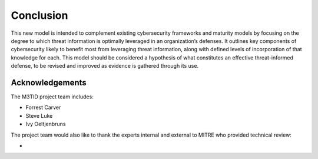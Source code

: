 Conclusion
===========

This new model is intended to complement existing cybersecurity frameworks and maturity models by focusing on the degree to which threat information is optimally leveraged in 
an organization’s defenses. It outlines key components of cybersecurity likely to benefit most from leveraging threat information, along with defined levels of incorporation 
of that knowledge for each. This model should be considered a hypothesis of what constitutes an effective threat-informed defense, to be revised and improved as evidence is 
gathered through its use.  

Acknowledgements
------------------

The M3TID project team includes:

* Forrest Carver
* Steve Luke
* Ivy Oeltjenbruns


The project team would also like to thank the experts internal and external to MITRE who provided technical review:

* 


